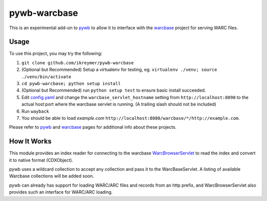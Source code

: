pywb-warcbase
=============

This is an experimental add-on to `pywb <https://github.com/ikreymer/pywb>`_ to allow it to interface with the `warcbase <https://github.com/lintool/warcbase>`_ project for serving WARC files.


Usage
~~~~~

To use this project, you may try the following:

1. ``git clone github.com/ikreymer/pywb-warcbase``

2.  (Optional but Recommended) Setup a virtualenv for testing, eg. ``virtualenv ./venv; source ./venv/bin/activate``

3. ``cd pywb-warcbase; python setup install``

4.  (Optional but Recommended) run ``python setup test`` to ensure basic install succeeded.

5. Edit `config.yaml <config.yaml>`_ and change the ``warcbase_servlet_hostname`` setting from ``http://localhost:8090`` to the actual host:port where the warcbase servlet is running. (A trailing slash should not be included)

6. Run ``wayback``

7. You should be able to load *example.com* ``http://localhost:8080/warcbase/*/http://example.com``. 
   

Please refer to `pywb <https://github.com/ikreymer/pywb>`_ and `warcbase <https://github.com/lintool/warcbase>`_ pages for additional info about these projects.


How It Works
~~~~~~~~~~~~

This module provides an index reader for connecting to the warcbase `WarcBrowserServlet <https://github.com/lintool/warcbase/blob/master/src/main/java/org/warcbase/browser/WarcBrowserServlet.java>`_ 
to read the index and convert it to native format (CDXObject).

pywb uses a wildcard collection to accept any collection and pass it to the WarcBaseServlet. A listing of available Warcbase collections will be added soon.

pywb can already has support for loading WARC/ARC files and records from an http prefix, and WarcBrowserServlet also provides such an interface for WARC/ARC loading.

